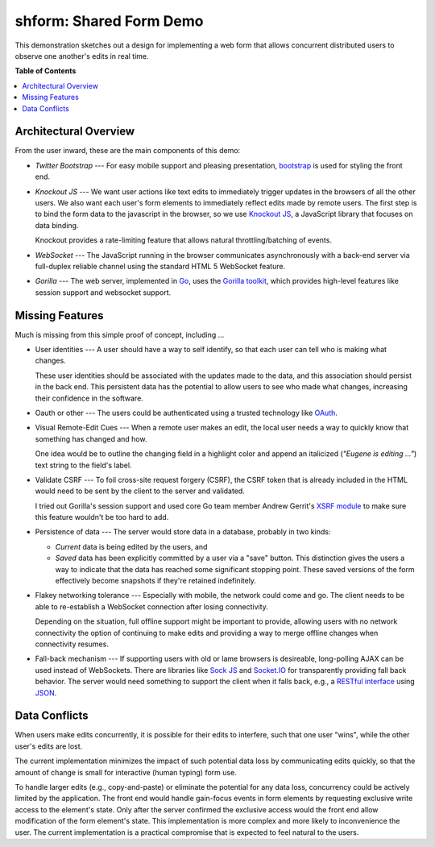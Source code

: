 ************************
shform: Shared Form Demo
************************

This demonstration sketches out a design for implementing a web form
that allows concurrent distributed users to observe one another's
edits in real time.

**Table of Contents**

.. contents::
   :local:
   :depth: 1
   :backlinks: none

======================
Architectural Overview
======================

From the user inward, these are the main components of this demo:

* *Twitter Bootstrap* --- For easy mobile support and pleasing
  presentation, `bootstrap <http://getbootstrap.com/>`_ is used for
  styling the front end.
* *Knockout JS* --- We want user actions like text edits to
  immediately trigger updates in the browsers of all the other users.
  We also want each user's form elements to immediately reflect edits
  made by remote users.  The first step is to bind the form data to
  the javascript in the browser, so we use `Knockout JS
  <http://knockoutjs.com/>`_, a JavaScript library that focuses on
  data binding.

  Knockout provides a rate-limiting feature that allows natural
  throttling/batching of events.
* *WebSocket* --- The JavaScript running in the browser communicates
  asynchronously with a back-end server via full-duplex reliable
  channel using the standard HTML 5 WebSocket feature.
* *Gorilla* --- The web server, implemented in `Go
  <http://golang.org/>`_, uses the `Gorilla toolkit
  <http://www.gorillatoolkit.org/>`_, which provides high-level
  features like session support and websocket support.

================
Missing Features
================

Much is missing from this simple proof of concept, including ...

* User identities --- A user should have a way to self identify, so
  that each user can tell who is making what changes.

  These user identities should be associated with the updates made to
  the data, and this association should persist in the back end.  This
  persistent data has the potential to allow users to see who made
  what changes, increasing their confidence in the software.
* Oauth or other --- The users could be authenticated using a trusted
  technology like `OAuth <http://en.wikipedia.org/wiki/OAuth>`_.
* Visual Remote-Edit Cues --- When a remote user makes an edit, the
  local user needs a way to quickly know that something has changed
  and how.

  One idea would be to outline the changing field in a highlight color
  and append an italicized (*"Eugene is editing ..."*) text string to
  the field's label.
* Validate CSRF --- To foil cross-site request forgery (CSRF), the
  CSRF token that is already included in the HTML would need to be
  sent by the client to the server and validated.

  I tried out Gorilla's session support and used core Go team member
  Andrew Gerrit's `XSRF module
  <http://godoc.org/code.google.com/p/xsrftoken>`_ to make sure this
  feature wouldn't be too hard to add.
* Persistence of data --- The server would store data in a database,
  probably in two kinds:

  * *Current* data is being edited by the users, and
  * *Saved* data has been explicitly committed by a user via a "save"
    button.  This distinction gives the users a way to indicate that
    the data has reached some significant stopping point.  These saved
    versions of the form effectively become snapshots if they're
    retained indefinitely.

* Flakey networking tolerance --- Especially with mobile, the network
  could come and go.  The client needs to be able to re-establish a
  WebSocket connection after losing connectivity.

  Depending on the situation, full offline support might be important
  to provide, allowing users with no network connectivity the option
  of continuing to make edits and providing a way to merge offline
  changes when connectivity resumes.
* Fall-back mechanism --- If supporting users with old or lame
  browsers is desireable, long-polling AJAX can be used instead of
  WebSockets.  There are libraries like `Sock JS
  <https://github.com/sockjs>`_ and `Socket.IO <http://socket.io/>`_
  for transparently providing fall back behavior.  The server would
  need something to support the client when it falls back, e.g., a
  `RESTful interface
  <http://en.wikipedia.org/wiki/Representational_state_transfer>`_
  using `JSON <http://www.json.org/>`_.

==============
Data Conflicts
==============

When users make edits concurrently, it is possible for their edits to
interfere, such that one user "wins", while the other user's edits are
lost.

The current implementation minimizes the impact of such potential data
loss by communicating edits quickly, so that the amount of change is
small for interactive (human typing) form use.

To handle larger edits (e.g., copy-and-paste) or eliminate the
potential for any data loss, concurrency could be actively limited by
the application.  The front end would handle gain-focus events in form
elements by requesting exclusive write access to the element's state.
Only after the server confirmed the exclusive access would the front
end allow modification of the form element's state.  This
implementation is more complex and more likely to inconvenience the
user.  The current implementation is a practical compromise that is
expected to feel natural to the users.
